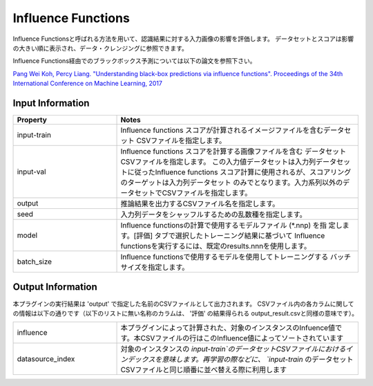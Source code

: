 Influence Functions
~~~~~~~~~~~~~~~~~~~

Influence Functionsと呼ばれる方法を用いて、認識結果に対する入力画像の影響を評価します。
データセットとスコアは影響の大きい順に表示され、データ・クレンジングに参照できます。

Influence Functions経由でのブラックボックス予測については以下の論文を参照下さい。

`Pang Wei Koh, Percy Liang. "Understanding black-box predictions via influence functions". Proceedings of the 34th International Conference on Machine Learning, 2017 <http://proceedings.mlr.press/v70/koh17a>`_

Input Information
===================

.. list-table::
   :widths: 30 70
   :class: longtable
   :header-rows: 1

   * - Property
     - Notes

   * - input-train
     - Influence functions スコアが計算されるイメージファイルを含むデータセット
       CSVファイルを指定します。

   * - input-val
     - Influence functions スコアを計算する画像ファイルを含む
       データセットCSVファイルを指定します。
       この入力値データセットは入力列データセットに従ったInfluence functions
       スコア計算に使用されるが、スコアリングのターゲットは入力列データセット
       のみでとなります。入力系列以外のデータセットでCSVファイルを指定します。

   * - output
     - 推論結果を出力するCSVファイル名を指定します。

   * - seed
     - 入力列データをシャッフルするための乱数種を指定します。

   * - model
     - Influence functionsの計算で使用するモデルファイル (*.nnp) を指
       定します。[評価] タブで選択したトレーニング結果に基づいて
       Influence functionsを実行するには、既定のresults.nnnを使用します。

   * - batch_size
     - Influence functionsで使用するモデルを使用してトレーニングする
       バッチサイズを指定します。


Output Information
===================

本プラグインの実行結果は 'output' で指定した名前のCSVファイルとして出力されます。
CSVファイル内の各カラムに関しての情報は以下の通りです（以下のリストに無い名称のカラムは、 '評価' の結果得られる output_result.csvと同様の意味です）。

.. list-table::
   :widths: 30 70
   :class: longtable

   * - influence
     - 本プラグインによって計算された、対象のインスタンスのInfuence値です。本CSVファイルの行はこのInfluence値によってソートされています

   * - datasource_index
     - 対象のインスタンスの `input-train`のデータセットCSVファイルにおけるインデックスを意味します。再学習の際などに、 `input-train` のデータセットCSVファイルと同じ順番に並べ替える際に利用します

